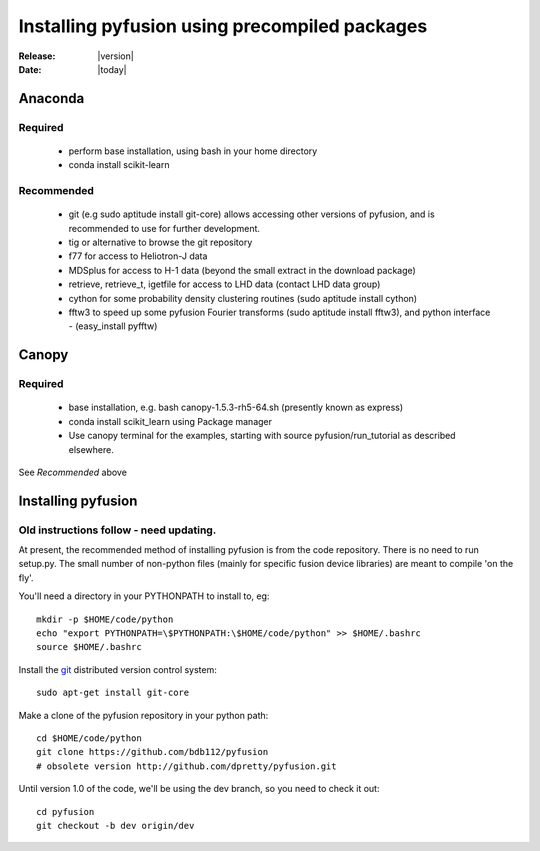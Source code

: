 
##############################################
Installing pyfusion using precompiled packages
##############################################

:Release: |version|
:Date: |today|

.. _install-anaconda:
Anaconda
========

Required
--------
 * perform base installation, using bash in your home directory 
 * conda install scikit-learn

Recommended 
-----------
 * git (e.g sudo aptitude install git-core) allows accessing other 
   versions of pyfusion, and is recommended to use for further development.
 * tig or alternative to browse the git repository
 * f77 for access to Heliotron-J data
 * MDSplus for access to H-1 data (beyond the small extract in the
   download package)
 * retrieve, retrieve_t, igetfile for access to LHD data (contact LHD data group)
 * cython for some probability density clustering routines
   (sudo aptitude install cython)
 * fftw3 to speed up some pyfusion Fourier transforms 
   (sudo aptitude install fftw3), and python interface  - (easy_install pyfftw)

.. _install-canopy:
Canopy
======

Required
--------
 * base installation, e.g. bash canopy-1.5.3-rh5-64.sh (presently
   known as express)
 * conda install scikit_learn using Package manager
 * Use canopy terminal for the examples, starting with source
   pyfusion/run_tutorial as described elsewhere.

See `Recommended` above

Installing pyfusion
===================

Old instructions follow - need updating.
---------------------------------

At present, the recommended method of installing pyfusion is from the
code repository. There is no need to run setup.py.  The small number
of non-python files (mainly for specific fusion device libraries)
are meant to compile 'on the fly'.

You'll need a directory in your PYTHONPATH to install to, eg::
   
   mkdir -p $HOME/code/python
   echo "export PYTHONPATH=\$PYTHONPATH:\$HOME/code/python" >> $HOME/.bashrc
   source $HOME/.bashrc

Install the `git <http://git-scm.com/>`_ distributed version control system::

	sudo apt-get install git-core

Make a clone of the pyfusion repository in your python path::

     cd $HOME/code/python
     git clone https://github.com/bdb112/pyfusion
     # obsolete version http://github.com/dpretty/pyfusion.git

Until version 1.0 of the code, we'll be using the dev branch, so you need to check it out::

     cd pyfusion
     git checkout -b dev origin/dev
 
